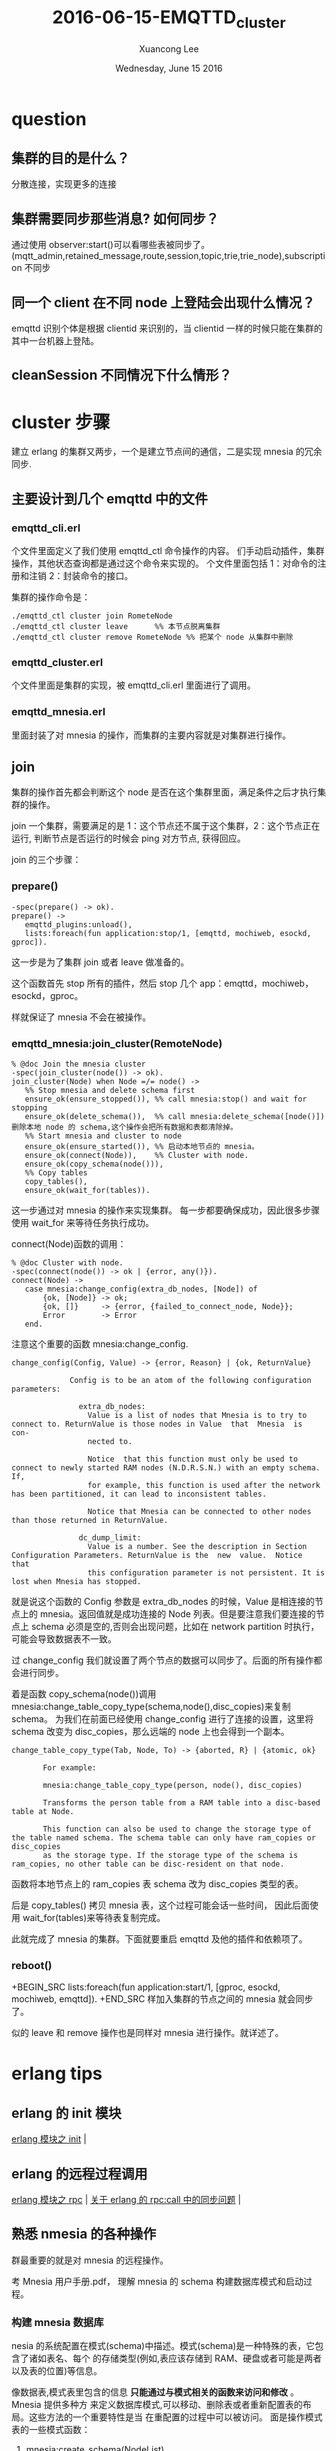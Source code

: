 #+TITLE: 2016-06-15-EMQTTD_cluster
#+AUTHOR: Xuancong Lee 
#+EMAIL:  congleetea@gmail.com
#+DATE:  Wednesday, June 15 2016 
#+OPTIONS: ^:nil


* question
** 集群的目的是什么？                            
分散连接，实现更多的连接                                                                                                          
** 集群需要同步那些消息? 如何同步？              
通过使用 observer:start()可以看哪些表被同步了。(mqtt_admin,retained_message,route,session,topic,trie,trie_node),subscription 不同步 
** 同一个 client 在不同 node 上登陆会出现什么情况？  
emqttd 识别个体是根据 clientid 来识别的，当 clientid 一样的时候只能在集群的其中一台机器上登陆。                                        
** cleanSession 不同情况下什么情形？

* cluster 步骤
  建立 erlang 的集群又两步，一个是建立节点间的通信，二是实现 mnesia 的冗余同步.
** 主要设计到几个 emqttd 中的文件
*** emqttd_cli.erl
个文件里面定义了我们使用 emqttd_ctl 命令操作的内容。
们手动启动插件，集群操作，其他状态查询都是通过这个命令来实现的。
个文件里面包括 1：对命令的注册和注销 2：封装命令的接口。

集群的操作命令是：
#+BEGIN_SRC
  ./emqttd_ctl cluster join RometeNode
  ./emqttd_ctl cluster leave      %% 本节点脱离集群
  ./emqttd_ctl cluster remove RometeNode %% 把某个 node 从集群中删除
#+END_SRC
*** emqttd_cluster.erl
个文件里面是集群的实现，被 emqttd_cli.erl 里面进行了调用。
*** emqttd_mnesia.erl 
里面封装了对 mnesia 的操作，而集群的主要内容就是对集群进行操作。
** join
集群的操作首先都会判断这个 node 是否在这个集群里面，满足条件之后才执行集群的操作。

join 一个集群，需要满足的是 1：这个节点还不属于这个集群，2：这个节点正在运行, 判断节点是否运行的时候会 ping 对方节点, 获得回应。

join 的三个步骤：
*** prepare()
#+BEGIN_SRC
-spec(prepare() -> ok).
prepare() ->
   emqttd_plugins:unload(),
   lists:foreach(fun application:stop/1, [emqttd, mochiweb, esockd, gproc]).
#+END_SRC
这一步是为了集群 join 或者 leave 做准备的。

这个函数首先 stop 所有的插件，然后 stop 几个 app：emqttd，mochiweb，esockd，gproc。

样就保证了 mnesia 不会在被操作。

*** emqttd_mnesia:join_cluster(RemoteNode)
#+BEGIN_SRC
% @doc Join the mnesia cluster
-spec(join_cluster(node()) -> ok).
join_cluster(Node) when Node =/= node() ->
   %% Stop mnesia and delete schema first
   ensure_ok(ensure_stopped()), %% call mnesia:stop() and wait for stopping
   ensure_ok(delete_schema()),  %% call mnesia:delete_schema([node()]) 删除本地 node 的 schema,这个操作会把所有数据和表都清除掉。
   %% Start mnesia and cluster to node
   ensure_ok(ensure_started()), %% 启动本地节点的 mnesia。
   ensure_ok(connect(Node)),    %% Cluster with node. 
   ensure_ok(copy_schema(node())),
   %% Copy tables
   copy_tables(),
   ensure_ok(wait_for(tables)).
#+END_SRC
这一步通过对 mnesia 的操作来实现集群。
每一步都要确保成功，因此很多步骤使用 wait_for 来等待任务执行成功。

connect(Node)函数的调用：
#+BEGIN_SRC
% @doc Cluster with node.
-spec(connect(node()) -> ok | {error, any()}).
connect(Node) ->
   case mnesia:change_config(extra_db_nodes, [Node]) of
       {ok, [Node]} -> ok;
       {ok, []}     -> {error, {failed_to_connect_node, Node}};
       Error        -> Error
   end.
#+END_SRC
注意这个重要的函数 mnesia:change_config.
#+BEGIN_SRC
change_config(Config, Value) -> {error, Reason} | {ok, ReturnValue}

             Config is to be an atom of the following configuration parameters:

               extra_db_nodes:
                 Value is a list of nodes that Mnesia is to try to connect to. ReturnValue is those nodes in Value  that  Mnesia  is  con‐
                 nected to.

                 Notice  that this function must only be used to connect to newly started RAM nodes (N.D.R.S.N.) with an empty schema. If,
                 for example, this function is used after the network has been partitioned, it can lead to inconsistent tables.

                 Notice that Mnesia can be connected to other nodes than those returned in ReturnValue.

               dc_dump_limit:
                 Value is a number. See the description in Section Configuration Parameters. ReturnValue is the  new  value.  Notice  that
                 this configuration parameter is not persistent. It is lost when Mnesia has stopped.
#+END_SRC
就是说这个函数的 Config 参数是 extra_db_nodes 的时候，Value 是相连接的节点上的 mnesia。返回值就是成功连接的 Node 列表。但是要注意我们要连接的节点上
schema 必须是空的,否则会出现问题，比如在 network partition 时执行，可能会导致数据表不一致。

过 change_config 我们就设置了两个节点的数据可以同步了。后面的所有操作都会进行同步。

着是函数 copy_schema(node())调用 mnesia:change_table_copy_type(schema,node(),disc_copies)来复制 schema。
为我们在前面已经使用 change_config 进行了连接的设置，这里将 schema 改变为 disc_copies，那么远端的 node 上也会得到一个副本。
#+BEGIN_SRC
      change_table_copy_type(Tab, Node, To) -> {aborted, R} | {atomic, ok}

             For example:

             mnesia:change_table_copy_type(person, node(), disc_copies)

             Transforms the person table from a RAM table into a disc-based table at Node.

             This function can also be used to change the storage type of the table named schema. The schema table can only have ram_copies or disc_copies
             as the storage type. If the storage type of the schema is ram_copies, no other table can be disc-resident on that node.
#+END_SRC
函数将本地节点上的 ram_copies 表 schema 改为 disc_copies 类型的表。

后是 copy_tables() 拷贝 mnesia 表，这个过程可能会话一些时间， 因此后面使用 wait_for(tables)来等待表复制完成。

此就完成了 mnesia 的集群。下面就要重启 emqttd 及他的插件和依赖项了。
*** reboot()
+BEGIN_SRC
    lists:foreach(fun application:start/1, [gproc, esockd, mochiweb, emqttd]).
+END_SRC
样加入集群的节点之间的 mnesia 就会同步了。

似的 leave 和 remove 操作也是同样对 mnesia 进行操作。就详述了。

* erlang tips
** erlang 的 init 模块
 [[https://yq.aliyun.com/articles/42296][erlang 模块之 init]] |
** erlang 的远程过程调用
 [[https://yq.aliyun.com/articles/42307][erlang 模块之 rpc]]                  |
 [[https://www.zhihu.com/question/37794320][关于 erlang 的 rpc:call 中的同步问题]] |

** 熟悉 nmesia 的各种操作
群最重要的就是对 mnesia 的远程操作。

考 Mnesia 用户手册.pdf， 理解 mnesia 的 schema 构建数据库模式和启动过程。

*** 构建 mnesia 数据库
nesia 的系统配置在模式(schema)中描述。模式(schema)是一种特殊的表，它包含了诸如表名、每个
的存储类型(例如,表应该存储到 RAM、硬盘或者可能是两者以及表的位置)等信息。

像数据表,模式表里包含的信息 *只能通过与模式相关的函数来访问和修改* 。Mnesia 提供多种方
来定义数据库模式,可以移动、删除表或者重新配置表的布局。这些方法的一个重要特性是当
在重配置的过程中可以被访问。
面是操作模式表的一些模式函数：

**** mnesia:create_schema(NodeList)
函数用来初始化一个新的空模式,在 Mnesia 启动之前这是一个强制性的必要步骤。Mnesia 是一个真正
布式的数据库管理系统,而模式是一个系统表,它被复制到 Mnesia 系统的所有节点上。如果 NodeList 中
一个节点已经有模式,则该函数会失败。该函数需要 NodeList 中所有节点上的 Mnesia 都停止之后
执行。应用程序只需调用该函数一次,因为通常只需要初始化数据库模式一次 。

**** mnesia:delete_schema(DiscNodeList)
函数在 DiscNodeList 节点上删除旧的模式,它也删除所有旧的表和数据。 *该函数需要在所有数据库节点(db_nodes)上的 Mnesia 都停止后才能执行*

**** mnesia:delete_table(Tab)
该函数永久删除表 Tab 的所有副本 。     
**** mnesia:clear_table(Tab)
函数永久删除表 Tab 的全部记录(表没有被删除，只是表里面没有内容了)。

**** mnesia:move_table_copy(Tab, From, To)
函数将 *表 Tab 的拷贝* 从 From 节点移动到 To 节点。表的存储类型{type}被保留,这样当移动一个 RAM 表到另一个节点时,在
节点上也维持一个 RAM 表。 *在表移动的过程中仍然可以有事务执行读和写操作.* 

**** mnesia:add_table_copy(Tab, Node, Type)
函数在 Node 节点上创建 Tab 表的备份。Type 参数必须是 ram_copies,disc_copies 或者是 disc_only_copies. 
如果我们加一个系统表 schema 的拷贝到某个节点上,这意味着我们要 Mnesia 模式也驻留在那里.这个动作扩展了组成特定 Mnesia 系统节点的集合*.

**** mnesia:del_table_copy(Tab, Node)
函数在 Node 节点上删除 Tab 表的备份,当最后一个备份被删除后,表本身也被删除。
**** mnesia:transform_table(Tab, Fun, NewAttributeList, NewRecordName)
函数改变表 Tab 中所有记录的格式。它对表里所有记录调用参数 Fun 指明的函数进行处
,从表中取得旧的记录类型处理后返回新的纪录类型,表的键(key)可以不被改变。
+BEGIN_SRC
record(old, {key, val}).
record(new, {key, val, extra}).
ransformer =
un(X) when record(X, old) ->
       #new{key = X#old.key,
            val = X#old.val,
            extra = 42}
nd,
atomic, ok} = mnesia:transform_table(foo, Transformer,
                                     record_info(fields, new),
                                     new),
+END_SRC
un 的参数也可以是原子 ignore,它表示只更新表的元(meta)数据, *不推荐使用* (因为它将在
数据和实际数据之间产生矛盾)。但有可能用户需要用其在离线时做自己的转换。

**** change_table_copy_type(Tab, Node, ToType)
函数改变表的存储类型。例如,将在 Node 节点上指定的内存类型的表 Tab 改为磁盘类型的表.

*** 初始化模式 schema 并启动 mnesia
要有一下几个步骤：
**** 启动 erlang
动 erlang 的同时指定 mnesia 的数据保存路径，如果不指定则以当前节点使用 erlang shell 启动
的工作目录作为 mnesia 目录。
时候也可以指定节点的短域名（用以启动不同的节点） 

面启动两个节点:
+BEGIN_SRC
 erl -sname a -mnesia dir '"/home/xxx/testmnesia"'
 erl -sname b -mnesia dir '"/home/xxx/testmnesia"'
+END_SRC

**** 在一个节点上创建 schema
如在 a 上创建一个 schema：
+BEGIN_SRC
a@127.0.0.1)> mnesia:create_schema(['a@127.0.0.1', 'b@127.0.0.1']).
+END_SRC
样我们会在两个节点上都创建一个空的 schema，通过对 schema 进行配置我们可以实现两个节点数
的同步,也就进一步实现了 mnesia 数据库的集群。
于配置的东西这里就不讲了。
**** 启动 mnesia
用 mnesia:start()来启动 mnesia。
函数会在本地初始化 DBMS，表的初始化是同步的。
数调用 mnesia:start()返回原子 ok 并且开始初始化不同的表。如果数据库比
大,将花费一些时间,应用程序员必须等待,直到应用程序要用到的表可用时为止。这可以使
下列函数来实现:
+BEGIN_SRC
mnesia:wait_for_tables(TabList, Timeout)
+END_SRC
函数暂停调用程序直到在 Tablist 中指定的全部表都正确的初始化完成。

果 Mnesia 推断另一个节点(远程)的拷贝比本地节点的拷贝更新时,初始化时在节点上复制
可能会导致问题,初始化进程无法处理。在这种情况下,对 mnesia:wait_for_tables/2 的调用将暂
调用进程,直到远程节点从其本地磁盘初始化表后通过网络将表复制到本地节点上。
*** 下面就可以创建各种表了
建的表会在 schema 数据表中保留基本信息，每次初始化的时候都会根据 schema 来初始化。

*** test emqttd cluster 
要为了理解 mnesia:change_config 的作用。

先建立这个文件，定义我们要使用的记录：
+BEGIN_SRC
% person.hrl
record(person, {name, age}).
+END_SRC
个文件可以在 erl 的 console 中使用 rr 命令引入。

下来创建两个节点：
+BEGIN_SRC
ee$ erl -sname a -mnesia dir '"/home/congleetea/a@lee"'
ee$ erl -sname b -mnesia dir '"/home/congleetea/b@lee"'
+END_SRC

在在 a 上为两个 node 创建一个 schema 并启动 mnesia：
+BEGIN_SRC
a@lee)1> mnesia:create_schema([a@lee, b@lee]). %% 会产生/home/congleetea/a@lee 和/home/congleetea/b@lee 目录, 各个节点的 mnesia 数据就在这里.
k
a@lee)2> mnesia:start().
k
a@lee)3> mnesia:change_config(extra_db_nodes, [b@lee]). %% 和 b@lee 的 mnesia 建立连接，这样数据就可以同步了。
ok,[b@lee]}
a@lee)4> rr("person.hrl").                            %% rr(read record)引入 record 
persion]
a@lee)5> mnesia:create_table(person, [{type, bag},{ram_copies, [node()]},{record_name, person},{attributes, record_info(fields, person)}]). 
atomic,ok}
a@lee)6> mnesia:dirty_write(person, #person{name=lee, age=26}).
k
a@lee)7> mnesia:dirty_read(person, lee).
#person{name = lee,age = 26}]
+END_SRC

b 上执行：
+BEGIN_SRC
b@lee)1> mnesia:start().
k
b@lee)2> mnesia:system_info().
==> System info in version "4.13.3", debug level = none <===
pt_disc. Directory "/home/congleetea/b@lee" is used.
se fallback at restart = false
unning db nodes   = [a@lee,b@lee]
topped db nodes   = [] 
aster node tables = []
emote             = [person]
am_copies         = []
isc_copies        = [schema]
isc_only_copies   = []
{a@lee,disc_copies},{b@lee,disc_copies}] = [schema]
{a@lee,ram_copies}] = [person]
 transactions committed, 0 aborted, 0 restarted, 5 logged to disc
 held locks, 0 in queue; 0 local transactions, 0 remote
 transactions waits for other nodes: []
es
b@lee)3> mnesia:dirty_read(person, lee).  %% 没有引入记录的时候显示如下
{person,lee,26}]
b@lee)4> rr("person.hrl").
person]
b@lee)5> mnesia:dirty_read(person, lee).
#persiona{name = lee,age = 26}]
b@lee)6>
+END_SRC

见，在 b 上已经同步了 a 的数据，在两台机器上的操作效果是一样的。

** 如何处理 retain 的消息
+BEGIN_SRC
% @doc Retain a message
spec(retain(mqtt_message()) -> ok | ignore).
etain(#mqtt_message{retain = false}) -> ignore;

% RETAIN flag set to 1 and payload containing zero bytes
etain(#mqtt_message{retain = true, topic = Topic, payload = <<>>}) ->
   emqttd_backend:delete_message(Topic);

etain(Msg = #mqtt_message{topic = Topic, retain = true, payload = Payload}) ->
   TabSize = emqttd_backend:retained_count(), %% Returns the number of records inserted in the table.
   case {TabSize < limit(table), size(Payload) < limit(payload)} of
       {true, true} ->
           emqttd_backend:retain_message(Msg),
           emqttd_metrics:set('messages/retained', emqttd_backend:retained_count());
      {false, _}->
           lager:error("Cannot retain message(topic=~s) for table is full!", [Topic]);
      {_, false}->
           lager:error("Cannot retain message(topic=~s, payload_size=~p)"
                           " for payload is too big!", [Topic, size(Payload)])
   end, ok.

+END_SRC

topic 分三种情况处理：
*** retain == false
这一类 topic 不做任何处理

*** retain == true but payload == <<>>
一类 topic 会清除 mnesia 中保存的 retained 消息.
用 mnesia:dirty_delete(retained_message, Topic) 删除 mnesia 中的 retained topic.


*** retain == true but payload =/= <<>>

retain 消息的限制：
+BEGIN_SRC
imit(table)   -> env(max_message_num);
imit(payload) -> env(max_playload_size).

nv(Key) ->
   case get({retained, Key}) of
       undefined ->
           Env = emqttd_broker:env(retained),
           Val = proplists:get_value(Key, Env),
           put({retained, Key}, Val), Val;
       Val ->
           Val
   end.
+END_SRC 
表的限制主要是这个表能容纳多少消息数量, 这个由 emqttd.config 中的 broker/retained 配置决定， 下面设置最多能容纳 100000 条消息。

payload 的大小限制, 一个 topic 最大的字节。
+BEGIN_SRC
   %% Broker Options
   {broker, [
       %% System interval of publishing broker $SYS messages
       {sys_interval, 60},

       %% Retained messages
       {retained, [
           %% Expired after seconds, never expired if 0
           {expired_after, 0},

           %% Max number of retained messages
           {max_message_num, 100000}, 

           %% Max Payload Size of retained message
           {max_playload_size, 65536}
       ]},
+END_SRC

满足对大小的限制就调用 emqttd_backend 中 retain_message 函数将该 topic 写入 mnesia。
etain_message(Msg = #mqtt_message{topic = Topic}) ->
   mnesia:dirty_write(#retained_message{topic = Topic, msg = Msg}).

样就完成了对 retain 消息的存储了。

** 消息的路由分发机制
先， 消息经过基层发出：
mqttd_protocol:publish ---> emqttd_session:publish ---> emqttd:publish ---> emqttd_server:publish ----> emqttd_pubsub:publish 

着进入路由 route 层：
+BEGIN_SRC
% @doc Publish message to Topic.
spec(publish(binary(), any()) -> any()).
ublish(Topic, Msg) ->
   lists:foreach(
       fun(#mqtt_route{topic = To, node = Node}) when Node =:= node() -> % 本节点内的订阅处理.
           ?MODULE:dispatch(To, Msg);
          (#mqtt_route{topic = To, node = Node}) -> % 其他节点的订阅处理.
           rpc:cast(Node, ?MODULE, dispatch, [To, Msg])
       end, emqttd_router:lookup(Topic)).           % emqttd_router:lookup 得到的是什么？
+END_SRC
们看上面的处理，通过 emqttd_router:lookup(Topic)可以从 mnesia 表 route 表的记录 mqtt_route 中查询知道哪些节点上有 client 订阅了这个 topic。
着根据订阅是在本节点发生还是在远端节点发生做不同的处理.

果是本节点，直接调用 emqttd_pubsub:dispatch(To, Msg)进行消息的分发。
果是远端节点，则要使用远程过程调用 rpc 在远端 Node 上执行 emqttd_pubsub:dispatch(To, Msg)

在有一个问题是， 远端的客户端订阅本节点的 topic 之后， 本节点是怎么知道这个订阅关系的。按照集群的原理，我们知道这里面肯定包含了数据的同步。
面我们来看这个问题。

** 如何处理节点内或者节点间的订阅


** 有关消息分发的数据表
   
看看各个表的内容和作用：
先我们启动了三个节点，并有如下的各种订阅关系：
| node               | client     | topic |
|--------------------+------------+-------|
| emqttd@127.0.0.1   | client1-1  | t/+/x |
| emqttd@10.47.33.10 | client10-1 | t/#   |
|                    | client10-2 | a/b/c |
|                    | client10-3 | a/b/c |
| emqttd@10.47.33.11 | client11-1 | t/+/y |
|                    | client11-2 | a/b/c |

**** route 表(三个节点的 route 表是相同的，因此需要同步):
录名为 mqtt_route

ile:../../images/project/127_topic_route.png

个表里面每个节点上订阅的 topic， 如果同一个节点上有多个客户端订阅了同一个 topic， 那就归在一个条目里面。
里在 10 机器上有两个客户端订阅了 a/b/c，只有一个 item。

**** trie(all same, 因此需要同步)
个表列出了节点树（字典数表示）, node_id 是字典数上的每一个节点。

ile:../../images/project/127_topic_trie.png

**** trie_node(all same, 因此需要同步)
个表列出了 node_id，以及该节点下面的分支数量 edge_count, 和给节点对应的订阅 topic。

ile:../../images/project/127_topic_trie_node.png

**** subscription:
个只有本节点的订阅关系。
出了本节点上的 clientid 订阅的 topic。
使用 change_config 之后，如果有的表不希望被同步，那么在创建表的时候需要使用参数{local_content,true}来指定，这样这个表就不会被同步。

们找到 subscription 表创建的代码：
+BEGIN_SRC
mqttd_server:mnesia(boot) ->
   ok = emqttd_mnesia:create_table(subscription, [
               {type, bag},
               {ram_copies, [node()]},
               {local_content, true}, %% subscription table is local, 这个表不进行同步。
               {record_name, mqtt_subscription},
               {attributes, record_info(fields, mqtt_subscription)}]);
+END_SRC
个是 127.0.0.1 上的订阅关系：

ile:../../images/project/127_topic_subscription.png

是 10.47.33.10 上的订阅关系：

ile:../../images/project/10_topic_subscription.png

是 10.47.33.11 上的订阅关系：

ile:../../images/project/11_topic_subscription.png

**** session 
个表也是被同步的。


** emqttd 集群应该注意的问题 
*** 创建集群的顺序

建立集群的时候需要 delete_schema，这个过程会把数据也一起删掉，这样丢失数据是不恰当的啊。该怎么处理？

mqttd 的例子里面就只说明了两个 node 的集群布置，所以我就以为可以在同一台机器上执行 cluster join，这样就会出现上面的疑问了。
是思考方式出了问题。

们需要知道的是建立集群的时候会把 schema 删除掉，但是只是把执行 join 的那台机器上 schema 和数据清除掉，join 的那台机器并没有被
除，所以如果要加一台机器，那就应该在这台新机器上执行 join。所以集群的布置顺序应该是新 node 和与旧 node 相连。

*** 进程池设置
进程池的名字不能一样，因为我们的进程池是 global 的，那样同样的名字就会在全局出现重复,最后导致失败。

*** 使用 haproxy 进行负载均衡
*首先要确保使用到的机器端口对外开放* 。
eg:
#+BEGIN_SRC
listen mqtt-tcp
  bind *:1883
  mode tcp
  option tcplog
  balance roundrobin                 %% 均衡算法(方式)
  server emqttd1 192.168.33.12:1883  %% 第一台 emqttd 服务器
  server emqttd2 192.168.33.16:1883  %% 第二台 emqttd 服务器
#+END_SRC 

* 使用集群带来单节点不存在的问题
** 数据共享问题
单节点中，ets 在整个节点间共享，但是使用集群，这个就没法共享。对 ets 使用的就会有问题。
之前的设备在线统计放在 ets 中就出现问题了，目前还有 topic 持久化的上次写入时间也是放在 ets 里面的。

** 通过一个 clientid 在不同节点登陆
关于 emqttd 的 session 的详细解释在另一篇文中 /session/ 中有详细解释。 

经测试如果使用两个节点，上次在 node1 登陆，下一次在 node2 登陆，依然会把 node1 上的这个 clientid 踢掉。
也就是说在集群里面 cientid 是不能一样的，如果一样就会把之前的踢掉。   

在 session 那篇文中，我们已经知道 session 的信息保存在 mnesia 的 ram_copies 表中，而注册信息保存在 ets 中，
client 的注册信息也是放在 ets 中的, 这个注册信息是否存在就决定了 client 是否还在线。我们分析一些单节点
和集群中的相同 clientid 踢掉的过程。

client 连接，首先进行认证，通过认证之后接着启动 session，完成 session 的启动之后，才将 client 注册到
ets 表中, 在代码中我们看到连接的过程，即时 clientid 相同，也不会手动去删除 ets 的注册信息，只有 client_pid
进程终止之后才会将 ets 中的注册信息删除。

单节点中 client1 连接后，通过认证，建立了 session(将 session 注册在 ets，信息保存在 ram_copies 中),注册
client 在 ets 中。如果是 clean_session=true，这时候同样 clientid 的客户端又连接进来了，首先要做的是创建
session，他首先要利用 clientid 去查询 session，如果有，他要先销毁 session 的 ets 和 mnesia 的信息，这时候
SessPid 必然就被杀死了，SessPid 被杀死，就会发消息给 client_pid,进一步杀死 client_pid,删除 ets 的注册信
息。如果是 clean_session=false，那就重用 session，session 在 mnesia 和 ets 中的信息都不必要任何处理，如果 
clientid 在 ets 中的注册信息没在，那就插入，如果在，那就不用处理了。

集群中，如果 client1 在 node1 上登陆(首次登陆)，ets 和 mnesia 的信息都在 node1 上家里，但是 mnesia 中的信息
会被同步到其他节点。如果新的 client 带着这个 clientid 连接到 node2 上。如果是暂态的 session 连接，他会清除
node1 上关于这个 clientid 的所有信息，然后在 node2 上重建和注册。如果是永久的 session，他会重用 node1 上的
session(session 在 ets 和 mnesia 的信息都会保存在 node1 上)，但是 client 会在 node2 上注册。这样就出现client 注册
地和session不在一个节点上的情况了。

ets中的 *注册信息* (不管是client还是session)都是值保存了本节点的信息，不会同步其他节点的信息。




emqttd消息服务器集群模式下，MQTT连接的持久会话(session)跨界点。

例如，负载均衡的两台集群节点node1和node2，同一MQTT客户端先连接node1，node1会话会创建持久会话；
客户端断线重连到node2上，持久会话仍旧在node1上。

